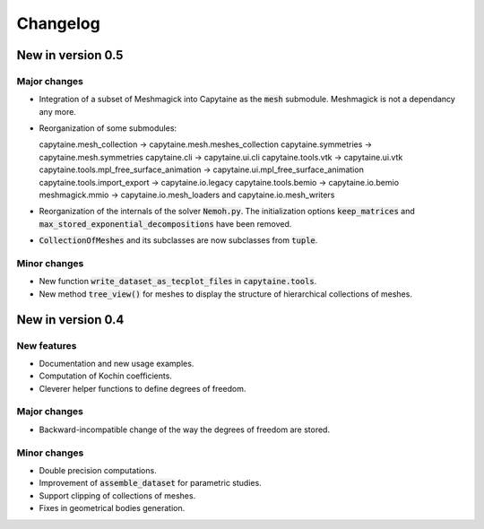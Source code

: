 =========
Changelog
=========

------------------
New in version 0.5
------------------

Major changes
-------------

* Integration of a subset of Meshmagick into Capytaine as the :code:`mesh` submodule.
  Meshmagick is not a dependancy any more.
* Reorganization of some submodules::

  capytaine.mesh_collection -> capytaine.mesh.meshes_collection
  capytaine.symmetries -> capytaine.mesh.symmetries
  capytaine.cli -> capytaine.ui.cli
  capytaine.tools.vtk -> capytaine.ui.vtk
  capytaine.tools.mpl_free_surface_animation -> capytaine.ui.mpl_free_surface_animation
  capytaine.tools.import_export -> capytaine.io.legacy
  capytaine.tools.bemio -> capytaine.io.bemio
  meshmagick.mmio -> capytaine.io.mesh_loaders and capytaine.io.mesh_writers

* Reorganization of the internals of the solver :code:`Nemoh.py`. The initialization options :code:`keep_matrices` and :code:`max_stored_exponential_decompositions` have been removed.
* :code:`CollectionOfMeshes` and its subclasses are now subclasses from :code:`tuple`.

Minor changes
-------------

* New function :code:`write_dataset_as_tecplot_files` in :code:`capytaine.tools`.
* New method :code:`tree_view()` for meshes to display the structure of hierarchical collections of meshes.

------------------
New in version 0.4
------------------

New features
------------

* Documentation and new usage examples.
* Computation of Kochin coefficients.
* Cleverer helper functions to define degrees of freedom.

Major changes
-------------

* Backward-incompatible change of the way the degrees of freedom are stored.

Minor changes
-------------

* Double precision computations.
* Improvement of :code:`assemble_dataset` for parametric studies.
* Support clipping of collections of meshes.
* Fixes in geometrical bodies generation.

